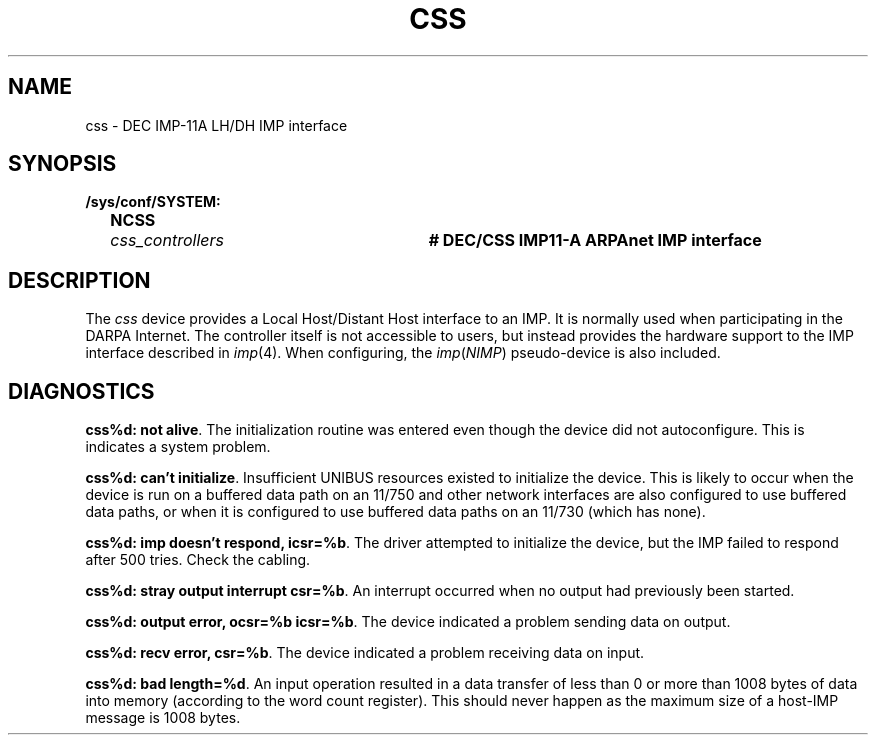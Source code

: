 .\" Copyright (c) 1983 Regents of the University of California.
.\" All rights reserved.  The Berkeley software License Agreement
.\" specifies the terms and conditions for redistribution.
.\"
.\"	@(#)css.4	6.1 (Berkeley) 8/20/87
.\"
.TH CSS 4 "August 20, 1987"
.UC 2
.SH NAME
css \- DEC IMP-11A LH/DH IMP interface
.SH SYNOPSIS
.ft B
.nf
/sys/conf/SYSTEM:
	NCSS	\fIcss_controllers\fP	# DEC/CSS IMP11-A ARPAnet IMP interface
.fi
.ft R
.SH DESCRIPTION
The 
.I css
device provides a Local Host/Distant Host
interface to an IMP.  It is normally used when participating
in the DARPA Internet.  The controller itself is not accessible
to users, but instead provides the hardware support to the IMP
interface described in
.IR imp (4).
When configuring, the 
.IR imp ( NIMP )
pseudo-device is also included.
.SH DIAGNOSTICS
.BR "css%d: not alive" .
The initialization routine was entered even though the device
did not autoconfigure.  This is indicates a system problem.
.PP
.BR "css%d: can't initialize" .
Insufficient UNIBUS resources existed to initialize the device.
This is likely to occur when the device is run on a buffered
data path on an 11/750 and other network interfaces are also
configured to use buffered data paths, or when it is configured
to use buffered data paths on an 11/730 (which has none).
.PP
.BR "css%d: imp doesn't respond, icsr=%b" .
The driver attempted to initialize the device, but the IMP
failed to respond after 500 tries.  Check the cabling.
.PP
.BR "css%d: stray output interrupt csr=%b" .
An interrupt occurred when no output had previously been started. 
.PP
.BR "css%d: output error, ocsr=%b icsr=%b" .
The device indicated a problem sending data on output.
.PP
.BR "css%d: recv error, csr=%b" .
The device indicated a problem receiving data on input.
.PP
.BR "css%d: bad length=%d" .
An input operation resulted in a data transfer of less than
0 or more than 1008 bytes of
data into memory (according to the word count register).
This should never happen as the maximum size of a host-IMP
message is 1008 bytes.
